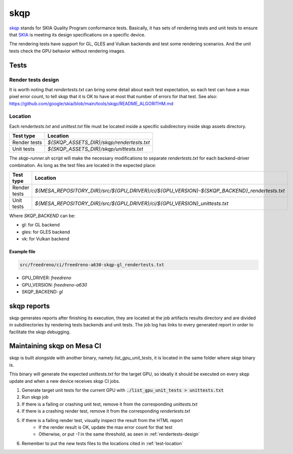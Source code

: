 skqp
====

`skqp <https://skia.org/docs/dev/testing/skqp/>`_ stands for SKIA Quality
Program conformance tests.  Basically, it has sets of rendering tests and unit
tests to ensure that `SKIA <https://skia.org/>`_ is meeting its design specifications on a specific
device.

The rendering tests have support for GL, GLES and Vulkan backends and test some
rendering scenarios.
And the unit tests check the GPU behavior without rendering images.

Tests 
-----

Render tests design
^^^^^^^^^^^^^^^^^^^

It is worth noting that `rendertests.txt` can bring some detail about each test
expectation, so each test can have a max pixel error count, to tell skqp that it
is OK to have at most that number of errors for that test. See also:
https://github.com/google/skia/blob/main/tools/skqp/README_ALGORITHM.md

.. _test-location:

Location
^^^^^^^^

Each `rendertests.txt` and `unittest.txt` file must be located inside a specific
subdirectory inside skqp assets directory.

+--------------+--------------------------------------------+
| Test type    | Location                                   |
+==============+============================================+
| Render tests |  `${SKQP_ASSETS_DIR}/skqp/rendertests.txt` |
+--------------+--------------------------------------------+
| Unit tests   |  `${SKQP_ASSETS_DIR}/skqp/unittests.txt`   |
+--------------+--------------------------------------------+

The `skqp-runner.sh` script will make the necessary modifications to separate
`rendertests.txt` for each backend-driver combination. As long as the test files are located in the expected place:

+--------------+----------------------------------------------------------------------------------------------+
| Test type    | Location                                                                                     |
+==============+==============================================================================================+
| Render tests | `${MESA_REPOSITORY_DIR}/src/${GPU_DRIVER}/ci/${GPU_VERSION}-${SKQP_BACKEND}_rendertests.txt` |
+--------------+----------------------------------------------------------------------------------------------+
| Unit tests   | `${MESA_REPOSITORY_DIR}/src/${GPU_DRIVER}/ci/${GPU_VERSION}_unittests.txt`                   |
+--------------+----------------------------------------------------------------------------------------------+

Where `SKQP_BACKEND` can be:

- gl: for GL backend
- gles: for GLES backend
- vk: for Vulkan backend

Example file
""""""""""""

.. code-block:: console

  src/freedreno/ci/freedreno-a630-skqp-gl_rendertests.txt

- GPU_DRIVER: `freedreno`
- GPU_VERSION: `freedreno-a630`
- SKQP_BACKEND: `gl`

.. _rendertests-design:

skqp reports
------------

skqp generates reports after finishing its execution, they are located at the job
artifacts results directory and are divided in subdirectories by rendering tests
backends and unit
tests. The job log has links to every generated report in order to facilitate
the skqp debugging.

Maintaining skqp on Mesa CI
---------------------------

skqp is built alongside with another binary, namely `list_gpu_unit_tests`, it is
located in the same folder where `skqp` binary is.

This binary will generate the expected `unittests.txt` for the target GPU, so
ideally it should be executed on every skqp update and when a new device
receives skqp CI jobs.

1. Generate target unit tests for the current GPU with :code:`./list_gpu_unit_tests > unittests.txt`

2. Run skqp job

3. If there is a failing or crashing unit test, remove it from the corresponding `unittests.txt`

4. If there is a crashing render test, remove it from the corresponding `rendertests.txt`

5. If there is a failing render test, visually inspect the result from the HTML report
    - If the render result is OK, update the max error count for that test
    - Otherwise, or put `-1` in the same threshold, as seen in :ref:`rendertests-design`

6. Remember to put the new tests files to the locations cited in :ref:`test-location`
